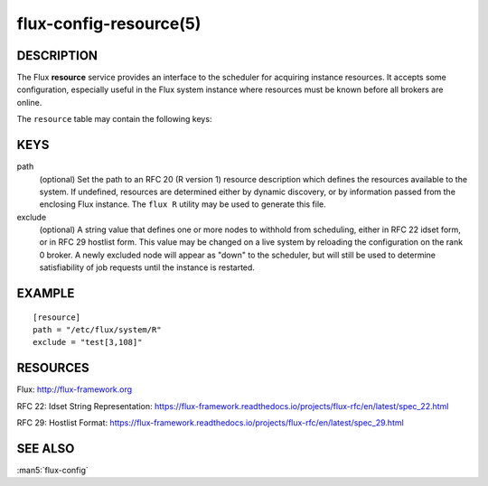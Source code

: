 =======================
flux-config-resource(5)
=======================


DESCRIPTION
===========

The Flux **resource** service provides an interface to the scheduler
for acquiring instance resources.  It accepts some configuration, especially
useful in the Flux system instance where resources must be known before
all brokers are online.

The ``resource`` table may contain the following keys:


KEYS
====

path
   (optional) Set the path to an RFC 20 (R version 1) resource description
   which defines the resources available to the system.  If undefined,
   resources are determined either by dynamic discovery, or by information
   passed from the enclosing Flux instance.  The ``flux R`` utility may be
   used to generate this file.

exclude
   (optional) A string value that defines one or more nodes to withhold
   from scheduling, either in RFC 22 idset form, or in RFC 29 hostlist form.
   This value may be changed on a live system by reloading the configuration
   on the rank 0 broker.  A newly excluded node will appear as "down" to
   the scheduler, but will still be used to determine satisfiability of job
   requests until the instance is restarted.


EXAMPLE
=======

::

   [resource]
   path = "/etc/flux/system/R"
   exclude = "test[3,108]"


RESOURCES
=========

Flux: http://flux-framework.org

RFC 22: Idset String Representation: https://flux-framework.readthedocs.io/projects/flux-rfc/en/latest/spec_22.html

RFC 29: Hostlist Format: https://flux-framework.readthedocs.io/projects/flux-rfc/en/latest/spec_29.html


SEE ALSO
========

:man5:`flux-config`
